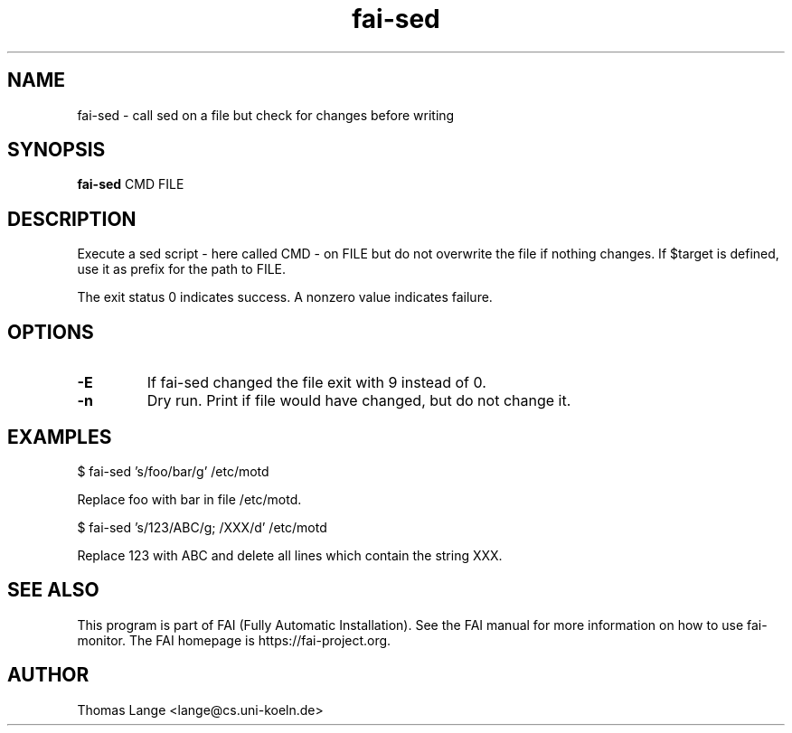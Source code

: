 .\"                                      Hey, EMACS: -*- nroff -*-
.TH fai-sed 1 "2020" "FAI 5"

.SH NAME
fai-sed \- call sed on a file but check for changes before writing
.SH SYNOPSIS
.B fai-sed
.RI "CMD FILE"
.SH DESCRIPTION
Execute a sed script - here called CMD - on FILE
but do not overwrite the file if nothing changes. If $target is
defined, use it as prefix for the path to FILE.

The exit status 0 indicates success. A nonzero value indicates failure.

.SH OPTIONS
.TP
.BI \-E
If fai-sed changed the file exit with 9 instead of 0.
.TP
.BI \-n
Dry run. Print if file would have changed, but do not change it.
.P
.SH EXAMPLES
.br
$ fai-sed 's/foo/bar/g' /etc/motd

Replace foo with bar in file /etc/motd.

$ fai-sed 's/123/ABC/g; /XXX/d' /etc/motd

Replace 123 with ABC and delete all lines which contain the string XXX.
.br
.SH SEE ALSO
.br
This program is part of FAI (Fully Automatic Installation).  See the FAI manual
for more information on how to use fai-monitor.  The FAI homepage is https://fai-project.org.
.SH AUTHOR
Thomas Lange <lange@cs.uni-koeln.de>
